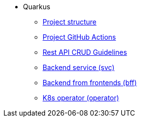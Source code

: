 * Quarkus
** xref:project-structure.adoc[Project structure]
** xref:quarkus-github-actions.adoc[Project GitHub Actions]
** xref:quarkus-rest-api.adoc[Rest API CRUD Guidelines]
** xref:quarkus-svc.adoc[Backend service (svc)]
** xref:quarkus-bff.adoc[Backend from frontends (bff)]
** xref:quarkus-operator.adoc[K8s operator (operator)]



